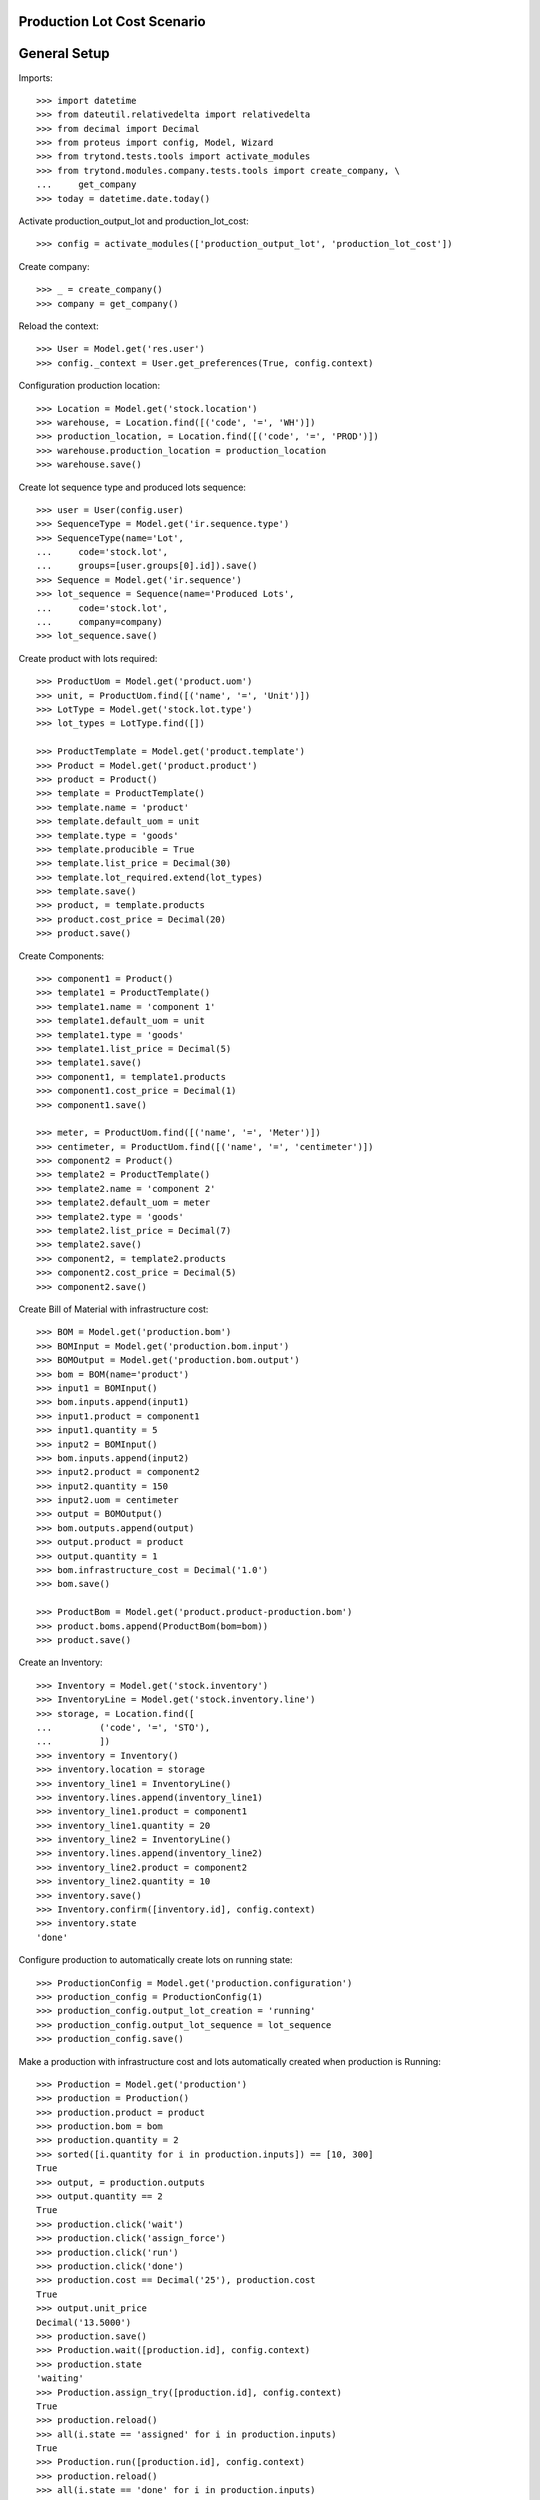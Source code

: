 ============================
Production Lot Cost Scenario
============================

=============
General Setup
=============

Imports::

    >>> import datetime
    >>> from dateutil.relativedelta import relativedelta
    >>> from decimal import Decimal
    >>> from proteus import config, Model, Wizard
    >>> from trytond.tests.tools import activate_modules
    >>> from trytond.modules.company.tests.tools import create_company, \
    ...     get_company
    >>> today = datetime.date.today()

Activate production_output_lot and production_lot_cost::

    >>> config = activate_modules(['production_output_lot', 'production_lot_cost'])

Create company::

    >>> _ = create_company()
    >>> company = get_company()

Reload the context::

    >>> User = Model.get('res.user')
    >>> config._context = User.get_preferences(True, config.context)

Configuration production location::

    >>> Location = Model.get('stock.location')
    >>> warehouse, = Location.find([('code', '=', 'WH')])
    >>> production_location, = Location.find([('code', '=', 'PROD')])
    >>> warehouse.production_location = production_location
    >>> warehouse.save()

Create lot sequence type and produced lots sequence::

    >>> user = User(config.user)
    >>> SequenceType = Model.get('ir.sequence.type')
    >>> SequenceType(name='Lot',
    ...     code='stock.lot',
    ...     groups=[user.groups[0].id]).save()
    >>> Sequence = Model.get('ir.sequence')
    >>> lot_sequence = Sequence(name='Produced Lots',
    ...     code='stock.lot',
    ...     company=company)
    >>> lot_sequence.save()

Create product with lots required::

    >>> ProductUom = Model.get('product.uom')
    >>> unit, = ProductUom.find([('name', '=', 'Unit')])
    >>> LotType = Model.get('stock.lot.type')
    >>> lot_types = LotType.find([])

    >>> ProductTemplate = Model.get('product.template')
    >>> Product = Model.get('product.product')
    >>> product = Product()
    >>> template = ProductTemplate()
    >>> template.name = 'product'
    >>> template.default_uom = unit
    >>> template.type = 'goods'
    >>> template.producible = True
    >>> template.list_price = Decimal(30)
    >>> template.lot_required.extend(lot_types)
    >>> template.save()
    >>> product, = template.products
    >>> product.cost_price = Decimal(20)
    >>> product.save()

Create Components::

    >>> component1 = Product()
    >>> template1 = ProductTemplate()
    >>> template1.name = 'component 1'
    >>> template1.default_uom = unit
    >>> template1.type = 'goods'
    >>> template1.list_price = Decimal(5)
    >>> template1.save()
    >>> component1, = template1.products
    >>> component1.cost_price = Decimal(1)
    >>> component1.save()

    >>> meter, = ProductUom.find([('name', '=', 'Meter')])
    >>> centimeter, = ProductUom.find([('name', '=', 'centimeter')])
    >>> component2 = Product()
    >>> template2 = ProductTemplate()
    >>> template2.name = 'component 2'
    >>> template2.default_uom = meter
    >>> template2.type = 'goods'
    >>> template2.list_price = Decimal(7)
    >>> template2.save()
    >>> component2, = template2.products
    >>> component2.cost_price = Decimal(5)
    >>> component2.save()

Create Bill of Material with infrastructure cost::

    >>> BOM = Model.get('production.bom')
    >>> BOMInput = Model.get('production.bom.input')
    >>> BOMOutput = Model.get('production.bom.output')
    >>> bom = BOM(name='product')
    >>> input1 = BOMInput()
    >>> bom.inputs.append(input1)
    >>> input1.product = component1
    >>> input1.quantity = 5
    >>> input2 = BOMInput()
    >>> bom.inputs.append(input2)
    >>> input2.product = component2
    >>> input2.quantity = 150
    >>> input2.uom = centimeter
    >>> output = BOMOutput()
    >>> bom.outputs.append(output)
    >>> output.product = product
    >>> output.quantity = 1
    >>> bom.infrastructure_cost = Decimal('1.0')
    >>> bom.save()

    >>> ProductBom = Model.get('product.product-production.bom')
    >>> product.boms.append(ProductBom(bom=bom))
    >>> product.save()

Create an Inventory::

    >>> Inventory = Model.get('stock.inventory')
    >>> InventoryLine = Model.get('stock.inventory.line')
    >>> storage, = Location.find([
    ...         ('code', '=', 'STO'),
    ...         ])
    >>> inventory = Inventory()
    >>> inventory.location = storage
    >>> inventory_line1 = InventoryLine()
    >>> inventory.lines.append(inventory_line1)
    >>> inventory_line1.product = component1
    >>> inventory_line1.quantity = 20
    >>> inventory_line2 = InventoryLine()
    >>> inventory.lines.append(inventory_line2)
    >>> inventory_line2.product = component2
    >>> inventory_line2.quantity = 10
    >>> inventory.save()
    >>> Inventory.confirm([inventory.id], config.context)
    >>> inventory.state
    'done'

Configure production to automatically create lots on running state::

    >>> ProductionConfig = Model.get('production.configuration')
    >>> production_config = ProductionConfig(1)
    >>> production_config.output_lot_creation = 'running'
    >>> production_config.output_lot_sequence = lot_sequence
    >>> production_config.save()

Make a production with infrastructure cost and lots automatically created when
production is Running::

    >>> Production = Model.get('production')
    >>> production = Production()
    >>> production.product = product
    >>> production.bom = bom
    >>> production.quantity = 2
    >>> sorted([i.quantity for i in production.inputs]) == [10, 300]
    True
    >>> output, = production.outputs
    >>> output.quantity == 2
    True
    >>> production.click('wait')
    >>> production.click('assign_force')
    >>> production.click('run')
    >>> production.click('done')
    >>> production.cost == Decimal('25'), production.cost
    True
    >>> output.unit_price
    Decimal('13.5000')
    >>> production.save()
    >>> Production.wait([production.id], config.context)
    >>> production.state
    'waiting'
    >>> Production.assign_try([production.id], config.context)
    True
    >>> production.reload()
    >>> all(i.state == 'assigned' for i in production.inputs)
    True
    >>> Production.run([production.id], config.context)
    >>> production.reload()
    >>> all(i.state == 'done' for i in production.inputs)
    True
    >>> output, = production.outputs
    >>> output.reload()
    >>> output.lot != None
    True
    >>> Production.done([production.id], config.context)
    >>> production.reload()
    >>> output, = production.outputs
    >>> output.state
    'done'
    >>> len(output.lot.cost_lines)
    2
    >>> output.lot.cost_price == Decimal('13.5')
    True

Configure production to automatically create lots on done state::

    >>> production_config.output_lot_creation = 'done'
    >>> production_config.save()

Make a production with infrastructure cost and lots automatically created when
production is done::

    >>> production = Production()
    >>> production.product = product
    >>> production.bom = bom
    >>> production.quantity = 2
    >>> sorted([i.quantity for i in production.inputs]) == [10, 300]
    True
    >>> output, = production.outputs
    >>> output.quantity == 2
    True
    >>> production.cost == Decimal('25')
    True
    >>> output.unit_price
    Decimal('13.5000')
    >>> production.save()
    >>> Production.wait([production.id], config.context)
    >>> production.state
    'waiting'
    >>> Production.assign_try([production.id], config.context)
    True
    >>> production.reload()
    >>> all(i.state == 'assigned' for i in production.inputs)
    True
    >>> Production.run([production.id], config.context)
    >>> production.reload()
    >>> all(i.state == 'done' for i in production.inputs)
    True
    >>> output, = production.outputs
    >>> output.lot
    >>> Production.done([production.id], config.context)
    >>> production.reload()
    >>> output, = production.outputs
    >>> output.state
    'done'
    >>> output.lot != None
    True
    >>> len(output.lot.cost_lines)
    2
    >>> output.lot.cost_price == Decimal('13.5')
    True
